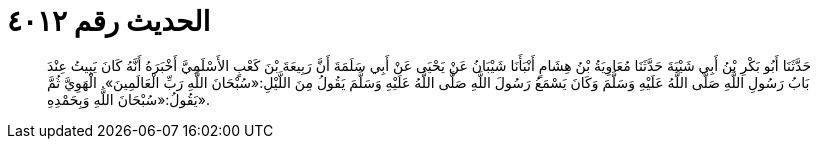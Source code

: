
= الحديث رقم ٤٠١٢

[quote.hadith]
حَدَّثَنَا أَبُو بَكْرِ بْنُ أَبِي شَيْبَةَ حَدَّثَنَا مُعَاوِيَةُ بْنُ هِشَامٍ أَنْبَأَنَا شَيْبَانُ عَنْ يَحْيَى عَنْ أَبِي سَلَمَةَ أَنَّ رَبِيعَةَ بْنَ كَعْبٍ الأَسْلَمِيَّ أَخْبَرَهُ أَنَّهُ كَانَ يَبِيتُ عِنْدَ بَابُ رَسُولِ اللَّهِ صَلَّى اللَّهُ عَلَيْهِ وَسَلَّمَ وَكَانَ يَسْمَعُ رَسُولَ اللَّهِ صَلَّى اللَّهُ عَلَيْهِ وَسَلَّمَ يَقُولُ مِنَ اللَّيْلِ:«سُبْحَانَ اللَّهِ رَبِّ الْعَالَمِينَ». الْهَوِيَّ ثُمَّ يَقُولُ:«سُبْحَانَ اللَّهِ وَبِحَمْدِهِ».